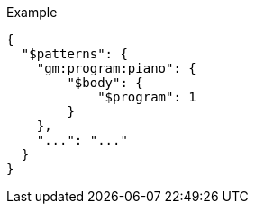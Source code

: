 [source, json]
.Example
----
{
  "$patterns": {
    "gm:program:piano": {
        "$body": {
            "$program": 1
        }
    },
    "...": "..."
  }
}
----
